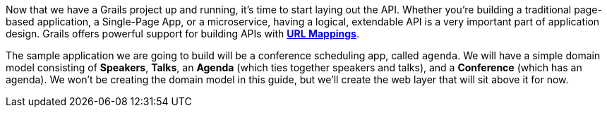 Now that we have a Grails project up and running, it's time to start laying out the API. Whether you're building a traditional page-based application, a Single-Page App, or a microservice, having a logical, extendable API is a very important part of application design. Grails offers powerful support for building APIs with http://docs.grails.org/latest/guide/theWebLayer.html#urlmappings[*URL Mappings*].

The sample application we are going to build will be a conference scheduling app, called `agenda`. We will have a simple domain model consisting of *Speakers*, *Talks*, an *Agenda* (which ties together speakers and talks), and a *Conference* (which has an agenda). We won't be creating the domain model in this guide, but we'll create the web layer that will sit above it for now.
